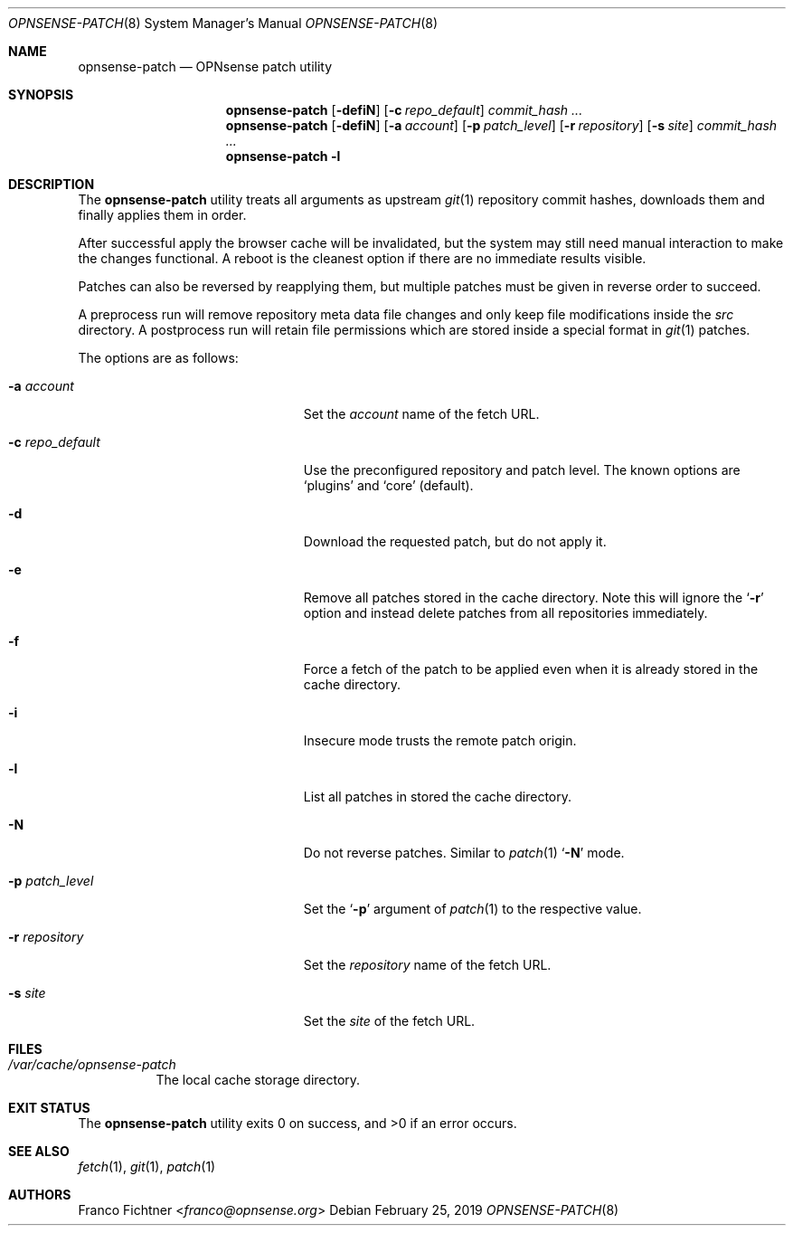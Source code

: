 .\"
.\" Copyright (c) 2016-2019 Franco Fichtner <franco@opnsense.org>
.\"
.\" Redistribution and use in source and binary forms, with or without
.\" modification, are permitted provided that the following conditions
.\" are met:
.\"
.\" 1. Redistributions of source code must retain the above copyright
.\"    notice, this list of conditions and the following disclaimer.
.\"
.\" 2. Redistributions in binary form must reproduce the above copyright
.\"    notice, this list of conditions and the following disclaimer in the
.\"    documentation and/or other materials provided with the distribution.
.\"
.\" THIS SOFTWARE IS PROVIDED BY THE AUTHOR AND CONTRIBUTORS ``AS IS'' AND
.\" ANY EXPRESS OR IMPLIED WARRANTIES, INCLUDING, BUT NOT LIMITED TO, THE
.\" IMPLIED WARRANTIES OF MERCHANTABILITY AND FITNESS FOR A PARTICULAR PURPOSE
.\" ARE DISCLAIMED.  IN NO EVENT SHALL THE AUTHOR OR CONTRIBUTORS BE LIABLE
.\" FOR ANY DIRECT, INDIRECT, INCIDENTAL, SPECIAL, EXEMPLARY, OR CONSEQUENTIAL
.\" DAMAGES (INCLUDING, BUT NOT LIMITED TO, PROCUREMENT OF SUBSTITUTE GOODS
.\" OR SERVICES; LOSS OF USE, DATA, OR PROFITS; OR BUSINESS INTERRUPTION)
.\" HOWEVER CAUSED AND ON ANY THEORY OF LIABILITY, WHETHER IN CONTRACT, STRICT
.\" LIABILITY, OR TORT (INCLUDING NEGLIGENCE OR OTHERWISE) ARISING IN ANY WAY
.\" OUT OF THE USE OF THIS SOFTWARE, EVEN IF ADVISED OF THE POSSIBILITY OF
.\" SUCH DAMAGE.
.\"
.Dd February 25, 2019
.Dt OPNSENSE-PATCH 8
.Os
.Sh NAME
.Nm opnsense-patch
.Nd OPNsense patch utility
.Sh SYNOPSIS
.Nm
.Op Fl defiN
.Op Fl c Ar repo_default
.Ar commit_hash ...
.Nm
.Op Fl defiN
.Op Fl a Ar account
.Op Fl p Ar patch_level
.Op Fl r Ar repository
.Op Fl s Ar site
.Ar commit_hash ...
.Nm
.Fl l
.Sh DESCRIPTION
The
.Nm
utility treats all arguments as upstream
.Xr git 1
repository commit hashes, downloads them and finally applies
them in order.
.Pp
After successful apply the browser cache will be invalidated,
but the system may still need manual interaction to make the
changes functional.
A reboot is the cleanest option if there are no immediate
results visible.
.Pp
Patches can also be reversed by reapplying them, but multiple
patches must be given in reverse order to succeed.
.Pp
A preprocess run will remove repository meta data file changes
and only keep file modifications inside the
.Pa src
directory.
A postprocess run will retain file permissions which are stored
inside a special format in
.Xr git 1
patches.
.Pp
The options are as follows:
.Bl -tag -width ".Fl c Ar repo_default" -offset indent
.It Fl a Ar account
Set the
.Ar account
name of the fetch URL.
.It Fl c Ar repo_default
Use the preconfigured repository and patch level.
The known options are
.Sq plugins
and
.Sq core
.Pq default .
.It Fl d
Download the requested patch, but do not apply it.
.It Fl e
Remove all patches stored in the cache directory.
Note this will ignore the
.Sq Fl r
option and instead delete patches from all repositories immediately.
.It Fl f
Force a fetch of the patch to be applied even when it is
already stored in the cache directory.
.It Fl i
Insecure mode trusts the remote patch origin.
.It Fl l
List all patches in stored the cache directory.
.It Fl N
Do not reverse patches.
Similar to
.Xr patch 1
.Sq Fl N
mode.
.It Fl p Ar patch_level
Set the
.Sq Fl p
argument of
.Xr patch 1
to the respective value.
.It Fl r Ar repository
Set the
.Ar repository
name of the fetch URL.
.It Fl s Ar site
Set the
.Ar site
of the fetch URL.
.El
.Sh FILES
.Bl -tag -width Ds
.It Pa /var/cache/opnsense-patch
The local cache storage directory.
.El
.Sh EXIT STATUS
.Ex -std
.Sh SEE ALSO
.Xr fetch 1 ,
.Xr git 1 ,
.Xr patch 1
.Sh AUTHORS
.An Franco Fichtner Aq Mt franco@opnsense.org
